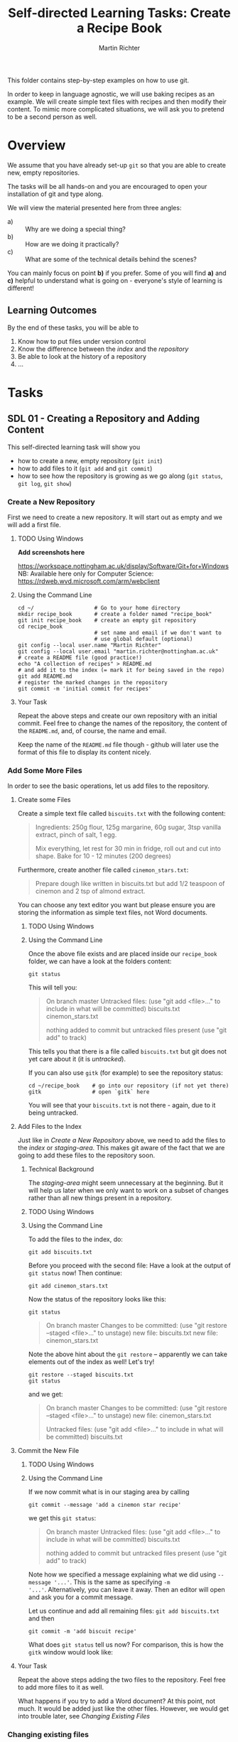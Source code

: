 #+AUTHOR: Martin Richter
#+TITLE: Self-directed Learning Tasks: Create a Recipe Book
#+EMAIL: martin.richter@nottingham.ac.uk

#+OPTIONS: <:nil d:nil timestamp:t ^:nil tags:nil toc:nil num:nil
#+STARTUP: fninline overview inlineimages

This folder contains step-by-step examples on how to use git.

In order to keep in language agnostic, we will use baking recipes as
an example. We will create simple text files with recipes and then
modify their content. To mimic more complicated situations, we will
ask you to pretend to be a second person as well.

* Overview

We assume that you have already set-up ~git~ so that you are able to
create new, empty repositories.

The tasks will be all hands-on and you are encouraged to open your
installation of git and type along.

We will view the material presented here from three angles:
- a) :: Why are we doing a special thing?
- b) :: How are we doing it practically?
- c) :: What are some of the technical details behind the scenes?

You can mainly focus on point *b)* if you prefer. Some of you will find
*a)* and *c)* helpful to understand what is going on - everyone's style of
learning is different!

** Learning Outcomes

By the end of these tasks, you will be able to
1. Know how to put files under version control
2. Know the difference between the /index/ and the /repository/
3. Be able to look at the history of a repository
4. ...

* Tasks
** SDL 01 - Creating a Repository and Adding Content
This self-directed learning task will show you
- how to create a new, empty repository (~git init~)
- how to add files to it (~git add~ and ~git commit~)
- how to see how the repository is growing as we go along (~git status~, ~git log~, ~git show~)

*** Create a New Repository
First we need to create a new repository. It will start out as empty
and we will add a first file.
**** TODO Using Windows
*Add screenshots here*

    [[https://workspace.nottingham.ac.uk/display/Software/Git+for+Windows]]
    NB: Available here only for Computer Science:
    https://rdweb.wvd.microsoft.com/arm/webclient

**** Using the Command Line
#+begin_src shell-script
  cd ~/                   # Go to your home directory
  mkdir recipe_book       # create a folder named "recipe_book"
  git init recipe_book    # create an empty git repository
  cd recipe_book
                          # set name and email if we don't want to
                          # use global default (optional)
  git config --local user.name "Martin Richter"
  git config --local user.email "martin.richter@nottingham.ac.uk"
  # create a README file (good practice!)
  echo "A collection of recipes" > README.md
  # and add it to the index (= mark it for being saved in the repo)
  git add README.md
  # register the marked changes in the repository
  git commit -m 'initial commit for recipes'
#+end_src

**** Your Task
Repeat the above steps and create our own repository with an initial
commit. Feel free to change the names of the repository, the content
of the ~README.md~, and, of course, the name and email.

Keep the name of the ~README.md~ file though - github will later use
the format of this file to display its content nicely.

*** Add Some More Files
In order to see the basic operations, let us add files to the repository.
**** Create some Files
Create a simple text file called =biscuits.txt= with the following content:
#+begin_quote
Ingredients: 250g flour, 125g margarine, 60g sugar, 3tsp vanilla extract, pinch of salt, 1 egg.

Mix everything, let rest for 30 min in fridge, roll out and cut into shape.
Bake for 10 - 12 minutes (200 degrees)
#+end_quote
Furthermore, create another file called =cinemon_stars.txt=:
#+begin_quote
Prepare dough like written in biscuits.txt but add 1/2 teaspoon of
cinemon and 2 tsp of almond extract.
#+end_quote
You can choose any text editor you want but please ensure you are
storing the information as simple text files, not Word documents.

***** TODO Using Windows
***** Using the Command Line
Once the above file exists and are placed inside our ~recipe_book~
folder, we can have a look at the folders content:
#+begin_src shell-script
git status
#+end_src
This will tell you:
#+begin_quote
On branch master
Untracked files:
  (use "git add <file>..." to include in what will be committed)
        biscuits.txt
        cinemon_stars.txt

nothing added to commit but untracked files present (use "git add" to track)
#+end_quote
This tells you that there is a file called ~biscuits.txt~ but git does
not yet care about it (it is /untracked/).

If you can also use ~gitk~ (for example) to see the repository status:
#+begin_src shell-script
  cd ~/recipe_book    # go into our repository (if not yet there)
  gitk                # open `gitk` here
#+end_src
[[file:figures/task_02_010.png]]

You will see that your ~biscuits.txt~ is not there - again, due to it
being untracked.

**** Add Files to the Index

Just like in [[*Create a New Repository][Create a New Repository]] above, we need to add the files
to the /index/ or /staging-area/. This makes git aware of the fact
that we are going to add these files to the repository soon.

***** Technical Background
The /staging-area/ might seem unnecessary at the beginning. But it will help
us later when we only want to work on a subset of changes rather than
all new things present in a repository.

***** TODO Using Windows

***** Using the Command Line
To add the files to the index, do:
#+begin_src shell-script
git add biscuits.txt
#+end_src
Before you proceed with the second file: Have a look at the output of
~git status~ now! Then continue:
#+begin_src shell-script
git add cinemon_stars.txt
#+end_src
Now the status of the repository looks like this:
#+begin_src shell-script
  git status
#+end_src
#+begin_quote
On branch master
Changes to be committed:
  (use "git restore --staged <file>..." to unstage)
        new file:   biscuits.txt
        new file:   cinemon_stars.txt
#+end_quote

Note the above hint about the ~git restore~ -- apparently we can take
elements out of the index as well! Let's try!
#+begin_src shell-script
  git restore --staged biscuits.txt
  git status
#+end_src
and we get:
#+begin_quote
On branch master
Changes to be committed:
  (use "git restore --staged <file>..." to unstage)
        new file:   cinemon_stars.txt

Untracked files:
  (use "git add <file>..." to include in what will be committed)
        biscuits.txt
#+end_quote

**** Commit the New File

***** TODO Using Windows

***** Using the Command Line
If we now commit what is in our staging area by calling
#+begin_src shell-script
  git commit --message 'add a cinemon star recipe'
#+end_src
we get this ~git status~:
#+begin_quote
On branch master
Untracked files:
  (use "git add <file>..." to include in what will be committed)
        biscuits.txt

nothing added to commit but untracked files present (use "git add" to track)
#+end_quote

Note how we specified a message explaining what we did using
~--message '...'~.  This is the same as specifying ~-m
'...'~. Alternatively, you can leave it away. Then an editor will open
and ask you for a commit message.

Let us continue and add all remaining files: ~git add biscuits.txt~ and then
#+begin_src shell-script
git commit -m 'add biscuit recipe'
#+end_src

What does ~git status~ tell us now? For comparison, this is how the
~gitk~ window would look like:
[[file:figures/task_03_010.png]]


# Local Variables:
# mode: org
# ispell-local-dictionary: "british"
# eval: (flyspell-mode t)
# eval: (flyspell-buffer)
# End:

**** Your Task
Repeat the above steps adding the two files to the repository. Feel
free to add more files to it as well.

What happens if you try to add a Word document? At this point, not
much. It would be added just like the other files. However, we would
get into trouble later, see [[*Changing Existing Files][Changing Existing Files]]

*** Changing existing files
This sub-task will tell you why it is important to use simple text
files and how a version control system can help you keep track of
changes.

*** Examining what we have done so far
This sub-task will tell you how to examine what has happened to a
repository over time. It will also show you how to examine specific
commits in more detail.
